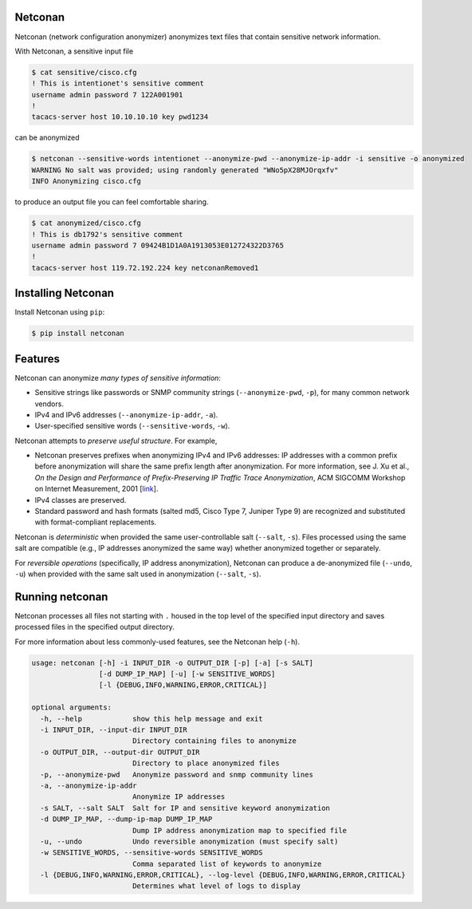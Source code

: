 Netconan
========

Netconan (network configuration anonymizer) anonymizes text files that contain sensitive network information.

With Netconan, a sensitive input file

.. code-block:: bash

    $ cat sensitive/cisco.cfg 
    ! This is intentionet's sensitive comment
    username admin password 7 122A001901
    !
    tacacs-server host 10.10.10.10 key pwd1234

can be anonymized

.. code-block:: bash

    $ netconan --sensitive-words intentionet --anonymize-pwd --anonymize-ip-addr -i sensitive -o anonymized
    WARNING No salt was provided; using randomly generated "WNo5pX28MJOrqxfv"
    INFO Anonymizing cisco.cfg

to produce an output file you can feel comfortable sharing.

.. code-block:: bash

    $ cat anonymized/cisco.cfg 
    ! This is db1792's sensitive comment
    username admin password 7 09424B1D1A0A1913053E012724322D3765
    !
    tacacs-server host 119.72.192.224 key netconanRemoved1

Installing Netconan
===================

Install Netconan using ``pip``:

.. code-block:: bash

    $ pip install netconan

Features
========

Netconan can anonymize *many types of sensitive information*:

* Sensitive strings like passwords or SNMP community strings (``--anonymize-pwd``, ``-p``), for many common network vendors.
* IPv4 and IPv6 addresses (``--anonymize-ip-addr``, ``-a``).
* User-specified sensitive words (``--sensitive-words``, ``-w``).

Netconan attempts to *preserve useful structure*. For example,

* Netconan preserves prefixes when anonymizing IPv4 and IPv6 addresses: IP addresses with a common prefix before anonymization will share the same prefix length after anonymization. For more information, see J. Xu et al., *On the Design and Performance of Prefix-Preserving IP Traffic Trace Anonymization*, ACM SIGCOMM Workshop on Internet Measurement, 2001 [`link <https://smartech.gatech.edu/bitstream/handle/1853/6573/GIT-CC-01-22.pdf>`_].

* IPv4 classes are preserved.

* Standard password and hash formats (salted md5, Cisco Type 7, Juniper Type 9) are recognized and substituted with format-compliant replacements.

Netconan is *deterministic* when provided the same user-controllable salt (``--salt``, ``-s``). Files processed using the same salt are compatible (e.g., IP addresses anonymized the same way) whether anonymized together or separately.

For *reversible operations* (specifically, IP address anonymization), Netconan can produce a de-anonymized file (``--undo``, ``-u``) when provided with the same salt used in anonymization (``--salt``, ``-s``).

Running netconan
================

Netconan processes all files not starting with ``.`` housed in the top level of the specified input directory and saves processed files in the specified output directory.

For more information about less commonly-used features, see the Netconan help (``-h``).

.. code-block:: bash

    usage: netconan [-h] -i INPUT_DIR -o OUTPUT_DIR [-p] [-a] [-s SALT]
                    [-d DUMP_IP_MAP] [-u] [-w SENSITIVE_WORDS]
                    [-l {DEBUG,INFO,WARNING,ERROR,CRITICAL}]

    optional arguments:
      -h, --help            show this help message and exit
      -i INPUT_DIR, --input-dir INPUT_DIR
                            Directory containing files to anonymize
      -o OUTPUT_DIR, --output-dir OUTPUT_DIR
                            Directory to place anonymized files
      -p, --anonymize-pwd   Anonymize password and snmp community lines
      -a, --anonymize-ip-addr
                            Anonymize IP addresses
      -s SALT, --salt SALT  Salt for IP and sensitive keyword anonymization
      -d DUMP_IP_MAP, --dump-ip-map DUMP_IP_MAP
                            Dump IP address anonymization map to specified file
      -u, --undo            Undo reversible anonymization (must specify salt)
      -w SENSITIVE_WORDS, --sensitive-words SENSITIVE_WORDS
                            Comma separated list of keywords to anonymize
      -l {DEBUG,INFO,WARNING,ERROR,CRITICAL}, --log-level {DEBUG,INFO,WARNING,ERROR,CRITICAL}
                            Determines what level of logs to display